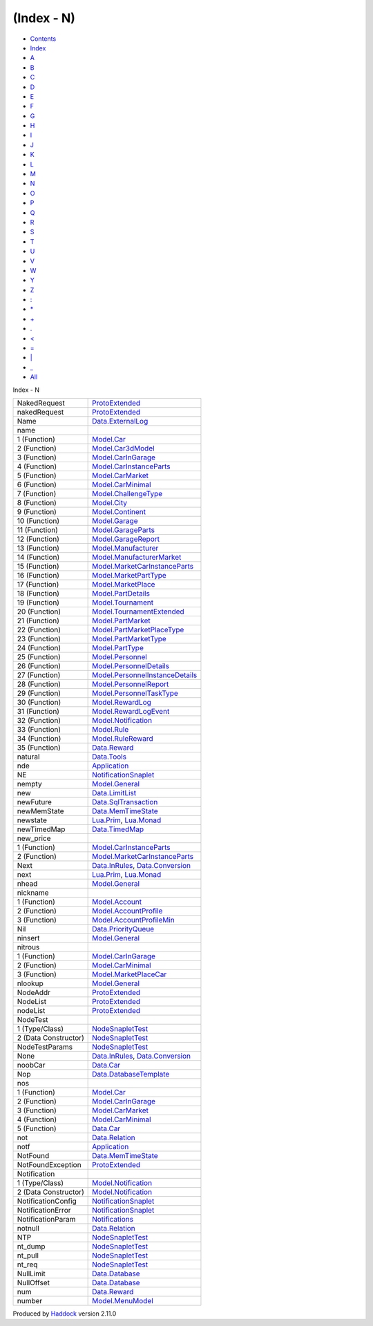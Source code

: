 ===========
(Index - N)
===========

-  `Contents <index.html>`__
-  `Index <doc-index.html>`__

 

-  `A <doc-index-A.html>`__
-  `B <doc-index-B.html>`__
-  `C <doc-index-C.html>`__
-  `D <doc-index-D.html>`__
-  `E <doc-index-E.html>`__
-  `F <doc-index-F.html>`__
-  `G <doc-index-G.html>`__
-  `H <doc-index-H.html>`__
-  `I <doc-index-I.html>`__
-  `J <doc-index-J.html>`__
-  `K <doc-index-K.html>`__
-  `L <doc-index-L.html>`__
-  `M <doc-index-M.html>`__
-  `N <doc-index-N.html>`__
-  `O <doc-index-O.html>`__
-  `P <doc-index-P.html>`__
-  `Q <doc-index-Q.html>`__
-  `R <doc-index-R.html>`__
-  `S <doc-index-S.html>`__
-  `T <doc-index-T.html>`__
-  `U <doc-index-U.html>`__
-  `V <doc-index-V.html>`__
-  `W <doc-index-W.html>`__
-  `Y <doc-index-Y.html>`__
-  `Z <doc-index-Z.html>`__
-  `: <doc-index-58.html>`__
-  `\* <doc-index-42.html>`__
-  `+ <doc-index-43.html>`__
-  `. <doc-index-46.html>`__
-  `< <doc-index-60.html>`__
-  `= <doc-index-61.html>`__
-  `\| <doc-index-124.html>`__
-  `\_ <doc-index-95.html>`__
-  `All <doc-index-All.html>`__

Index - N

+------------------------+--------------------------------------------------------------------------------------------------+
| NakedRequest           | `ProtoExtended <ProtoExtended.html#v:NakedRequest>`__                                            |
+------------------------+--------------------------------------------------------------------------------------------------+
| nakedRequest           | `ProtoExtended <ProtoExtended.html#v:nakedRequest>`__                                            |
+------------------------+--------------------------------------------------------------------------------------------------+
| Name                   | `Data.ExternalLog <Data-ExternalLog.html#t:Name>`__                                              |
+------------------------+--------------------------------------------------------------------------------------------------+
| name                   |                                                                                                  |
+------------------------+--------------------------------------------------------------------------------------------------+
| 1 (Function)           | `Model.Car <Model-Car.html#v:name>`__                                                            |
+------------------------+--------------------------------------------------------------------------------------------------+
| 2 (Function)           | `Model.Car3dModel <Model-Car3dModel.html#v:name>`__                                              |
+------------------------+--------------------------------------------------------------------------------------------------+
| 3 (Function)           | `Model.CarInGarage <Model-CarInGarage.html#v:name>`__                                            |
+------------------------+--------------------------------------------------------------------------------------------------+
| 4 (Function)           | `Model.CarInstanceParts <Model-CarInstanceParts.html#v:name>`__                                  |
+------------------------+--------------------------------------------------------------------------------------------------+
| 5 (Function)           | `Model.CarMarket <Model-CarMarket.html#v:name>`__                                                |
+------------------------+--------------------------------------------------------------------------------------------------+
| 6 (Function)           | `Model.CarMinimal <Model-CarMinimal.html#v:name>`__                                              |
+------------------------+--------------------------------------------------------------------------------------------------+
| 7 (Function)           | `Model.ChallengeType <Model-ChallengeType.html#v:name>`__                                        |
+------------------------+--------------------------------------------------------------------------------------------------+
| 8 (Function)           | `Model.City <Model-City.html#v:name>`__                                                          |
+------------------------+--------------------------------------------------------------------------------------------------+
| 9 (Function)           | `Model.Continent <Model-Continent.html#v:name>`__                                                |
+------------------------+--------------------------------------------------------------------------------------------------+
| 10 (Function)          | `Model.Garage <Model-Garage.html#v:name>`__                                                      |
+------------------------+--------------------------------------------------------------------------------------------------+
| 11 (Function)          | `Model.GarageParts <Model-GarageParts.html#v:name>`__                                            |
+------------------------+--------------------------------------------------------------------------------------------------+
| 12 (Function)          | `Model.GarageReport <Model-GarageReport.html#v:name>`__                                          |
+------------------------+--------------------------------------------------------------------------------------------------+
| 13 (Function)          | `Model.Manufacturer <Model-Manufacturer.html#v:name>`__                                          |
+------------------------+--------------------------------------------------------------------------------------------------+
| 14 (Function)          | `Model.ManufacturerMarket <Model-ManufacturerMarket.html#v:name>`__                              |
+------------------------+--------------------------------------------------------------------------------------------------+
| 15 (Function)          | `Model.MarketCarInstanceParts <Model-MarketCarInstanceParts.html#v:name>`__                      |
+------------------------+--------------------------------------------------------------------------------------------------+
| 16 (Function)          | `Model.MarketPartType <Model-MarketPartType.html#v:name>`__                                      |
+------------------------+--------------------------------------------------------------------------------------------------+
| 17 (Function)          | `Model.MarketPlace <Model-MarketPlace.html#v:name>`__                                            |
+------------------------+--------------------------------------------------------------------------------------------------+
| 18 (Function)          | `Model.PartDetails <Model-PartDetails.html#v:name>`__                                            |
+------------------------+--------------------------------------------------------------------------------------------------+
| 19 (Function)          | `Model.Tournament <Model-Tournament.html#v:name>`__                                              |
+------------------------+--------------------------------------------------------------------------------------------------+
| 20 (Function)          | `Model.TournamentExtended <Model-TournamentExtended.html#v:name>`__                              |
+------------------------+--------------------------------------------------------------------------------------------------+
| 21 (Function)          | `Model.PartMarket <Model-PartMarket.html#v:name>`__                                              |
+------------------------+--------------------------------------------------------------------------------------------------+
| 22 (Function)          | `Model.PartMarketPlaceType <Model-PartMarketPlaceType.html#v:name>`__                            |
+------------------------+--------------------------------------------------------------------------------------------------+
| 23 (Function)          | `Model.PartMarketType <Model-PartMarketType.html#v:name>`__                                      |
+------------------------+--------------------------------------------------------------------------------------------------+
| 24 (Function)          | `Model.PartType <Model-PartType.html#v:name>`__                                                  |
+------------------------+--------------------------------------------------------------------------------------------------+
| 25 (Function)          | `Model.Personnel <Model-Personnel.html#v:name>`__                                                |
+------------------------+--------------------------------------------------------------------------------------------------+
| 26 (Function)          | `Model.PersonnelDetails <Model-PersonnelDetails.html#v:name>`__                                  |
+------------------------+--------------------------------------------------------------------------------------------------+
| 27 (Function)          | `Model.PersonnelInstanceDetails <Model-PersonnelInstanceDetails.html#v:name>`__                  |
+------------------------+--------------------------------------------------------------------------------------------------+
| 28 (Function)          | `Model.PersonnelReport <Model-PersonnelReport.html#v:name>`__                                    |
+------------------------+--------------------------------------------------------------------------------------------------+
| 29 (Function)          | `Model.PersonnelTaskType <Model-PersonnelTaskType.html#v:name>`__                                |
+------------------------+--------------------------------------------------------------------------------------------------+
| 30 (Function)          | `Model.RewardLog <Model-RewardLog.html#v:name>`__                                                |
+------------------------+--------------------------------------------------------------------------------------------------+
| 31 (Function)          | `Model.RewardLogEvent <Model-RewardLogEvent.html#v:name>`__                                      |
+------------------------+--------------------------------------------------------------------------------------------------+
| 32 (Function)          | `Model.Notification <Model-Notification.html#v:name>`__                                          |
+------------------------+--------------------------------------------------------------------------------------------------+
| 33 (Function)          | `Model.Rule <Model-Rule.html#v:name>`__                                                          |
+------------------------+--------------------------------------------------------------------------------------------------+
| 34 (Function)          | `Model.RuleReward <Model-RuleReward.html#v:name>`__                                              |
+------------------------+--------------------------------------------------------------------------------------------------+
| 35 (Function)          | `Data.Reward <Data-Reward.html#v:name>`__                                                        |
+------------------------+--------------------------------------------------------------------------------------------------+
| natural                | `Data.Tools <Data-Tools.html#v:natural>`__                                                       |
+------------------------+--------------------------------------------------------------------------------------------------+
| nde                    | `Application <Application.html#v:nde>`__                                                         |
+------------------------+--------------------------------------------------------------------------------------------------+
| NE                     | `NotificationSnaplet <NotificationSnaplet.html#v:NE>`__                                          |
+------------------------+--------------------------------------------------------------------------------------------------+
| nempty                 | `Model.General <Model-General.html#v:nempty>`__                                                  |
+------------------------+--------------------------------------------------------------------------------------------------+
| new                    | `Data.LimitList <Data-LimitList.html#v:new>`__                                                   |
+------------------------+--------------------------------------------------------------------------------------------------+
| newFuture              | `Data.SqlTransaction <Data-SqlTransaction.html#v:newFuture>`__                                   |
+------------------------+--------------------------------------------------------------------------------------------------+
| newMemState            | `Data.MemTimeState <Data-MemTimeState.html#v:newMemState>`__                                     |
+------------------------+--------------------------------------------------------------------------------------------------+
| newstate               | `Lua.Prim <Lua-Prim.html#v:newstate>`__, `Lua.Monad <Lua-Monad.html#v:newstate>`__               |
+------------------------+--------------------------------------------------------------------------------------------------+
| newTimedMap            | `Data.TimedMap <Data-TimedMap.html#v:newTimedMap>`__                                             |
+------------------------+--------------------------------------------------------------------------------------------------+
| new\_price             |                                                                                                  |
+------------------------+--------------------------------------------------------------------------------------------------+
| 1 (Function)           | `Model.CarInstanceParts <Model-CarInstanceParts.html#v:new_price>`__                             |
+------------------------+--------------------------------------------------------------------------------------------------+
| 2 (Function)           | `Model.MarketCarInstanceParts <Model-MarketCarInstanceParts.html#v:new_price>`__                 |
+------------------------+--------------------------------------------------------------------------------------------------+
| Next                   | `Data.InRules <Data-InRules.html#v:Next>`__, `Data.Conversion <Data-Conversion.html#v:Next>`__   |
+------------------------+--------------------------------------------------------------------------------------------------+
| next                   | `Lua.Prim <Lua-Prim.html#v:next>`__, `Lua.Monad <Lua-Monad.html#v:next>`__                       |
+------------------------+--------------------------------------------------------------------------------------------------+
| nhead                  | `Model.General <Model-General.html#v:nhead>`__                                                   |
+------------------------+--------------------------------------------------------------------------------------------------+
| nickname               |                                                                                                  |
+------------------------+--------------------------------------------------------------------------------------------------+
| 1 (Function)           | `Model.Account <Model-Account.html#v:nickname>`__                                                |
+------------------------+--------------------------------------------------------------------------------------------------+
| 2 (Function)           | `Model.AccountProfile <Model-AccountProfile.html#v:nickname>`__                                  |
+------------------------+--------------------------------------------------------------------------------------------------+
| 3 (Function)           | `Model.AccountProfileMin <Model-AccountProfileMin.html#v:nickname>`__                            |
+------------------------+--------------------------------------------------------------------------------------------------+
| Nil                    | `Data.PriorityQueue <Data-PriorityQueue.html#v:Nil>`__                                           |
+------------------------+--------------------------------------------------------------------------------------------------+
| ninsert                | `Model.General <Model-General.html#v:ninsert>`__                                                 |
+------------------------+--------------------------------------------------------------------------------------------------+
| nitrous                |                                                                                                  |
+------------------------+--------------------------------------------------------------------------------------------------+
| 1 (Function)           | `Model.CarInGarage <Model-CarInGarage.html#v:nitrous>`__                                         |
+------------------------+--------------------------------------------------------------------------------------------------+
| 2 (Function)           | `Model.CarMinimal <Model-CarMinimal.html#v:nitrous>`__                                           |
+------------------------+--------------------------------------------------------------------------------------------------+
| 3 (Function)           | `Model.MarketPlaceCar <Model-MarketPlaceCar.html#v:nitrous>`__                                   |
+------------------------+--------------------------------------------------------------------------------------------------+
| nlookup                | `Model.General <Model-General.html#v:nlookup>`__                                                 |
+------------------------+--------------------------------------------------------------------------------------------------+
| NodeAddr               | `ProtoExtended <ProtoExtended.html#t:NodeAddr>`__                                                |
+------------------------+--------------------------------------------------------------------------------------------------+
| NodeList               | `ProtoExtended <ProtoExtended.html#v:NodeList>`__                                                |
+------------------------+--------------------------------------------------------------------------------------------------+
| nodeList               | `ProtoExtended <ProtoExtended.html#v:nodeList>`__                                                |
+------------------------+--------------------------------------------------------------------------------------------------+
| NodeTest               |                                                                                                  |
+------------------------+--------------------------------------------------------------------------------------------------+
| 1 (Type/Class)         | `NodeSnapletTest <NodeSnapletTest.html#t:NodeTest>`__                                            |
+------------------------+--------------------------------------------------------------------------------------------------+
| 2 (Data Constructor)   | `NodeSnapletTest <NodeSnapletTest.html#v:NodeTest>`__                                            |
+------------------------+--------------------------------------------------------------------------------------------------+
| NodeTestParams         | `NodeSnapletTest <NodeSnapletTest.html#t:NodeTestParams>`__                                      |
+------------------------+--------------------------------------------------------------------------------------------------+
| None                   | `Data.InRules <Data-InRules.html#v:None>`__, `Data.Conversion <Data-Conversion.html#v:None>`__   |
+------------------------+--------------------------------------------------------------------------------------------------+
| noobCar                | `Data.Car <Data-Car.html#v:noobCar>`__                                                           |
+------------------------+--------------------------------------------------------------------------------------------------+
| Nop                    | `Data.DatabaseTemplate <Data-DatabaseTemplate.html#v:Nop>`__                                     |
+------------------------+--------------------------------------------------------------------------------------------------+
| nos                    |                                                                                                  |
+------------------------+--------------------------------------------------------------------------------------------------+
| 1 (Function)           | `Model.Car <Model-Car.html#v:nos>`__                                                             |
+------------------------+--------------------------------------------------------------------------------------------------+
| 2 (Function)           | `Model.CarInGarage <Model-CarInGarage.html#v:nos>`__                                             |
+------------------------+--------------------------------------------------------------------------------------------------+
| 3 (Function)           | `Model.CarMarket <Model-CarMarket.html#v:nos>`__                                                 |
+------------------------+--------------------------------------------------------------------------------------------------+
| 4 (Function)           | `Model.CarMinimal <Model-CarMinimal.html#v:nos>`__                                               |
+------------------------+--------------------------------------------------------------------------------------------------+
| 5 (Function)           | `Data.Car <Data-Car.html#v:nos>`__                                                               |
+------------------------+--------------------------------------------------------------------------------------------------+
| not                    | `Data.Relation <Data-Relation.html#v:not>`__                                                     |
+------------------------+--------------------------------------------------------------------------------------------------+
| notf                   | `Application <Application.html#v:notf>`__                                                        |
+------------------------+--------------------------------------------------------------------------------------------------+
| NotFound               | `Data.MemTimeState <Data-MemTimeState.html#v:NotFound>`__                                        |
+------------------------+--------------------------------------------------------------------------------------------------+
| NotFoundException      | `ProtoExtended <ProtoExtended.html#v:NotFoundException>`__                                       |
+------------------------+--------------------------------------------------------------------------------------------------+
| Notification           |                                                                                                  |
+------------------------+--------------------------------------------------------------------------------------------------+
| 1 (Type/Class)         | `Model.Notification <Model-Notification.html#t:Notification>`__                                  |
+------------------------+--------------------------------------------------------------------------------------------------+
| 2 (Data Constructor)   | `Model.Notification <Model-Notification.html#v:Notification>`__                                  |
+------------------------+--------------------------------------------------------------------------------------------------+
| NotificationConfig     | `NotificationSnaplet <NotificationSnaplet.html#t:NotificationConfig>`__                          |
+------------------------+--------------------------------------------------------------------------------------------------+
| NotificationError      | `NotificationSnaplet <NotificationSnaplet.html#t:NotificationError>`__                           |
+------------------------+--------------------------------------------------------------------------------------------------+
| NotificationParam      | `Notifications <Notifications.html#t:NotificationParam>`__                                       |
+------------------------+--------------------------------------------------------------------------------------------------+
| notnull                | `Data.Relation <Data-Relation.html#v:notnull>`__                                                 |
+------------------------+--------------------------------------------------------------------------------------------------+
| NTP                    | `NodeSnapletTest <NodeSnapletTest.html#v:NTP>`__                                                 |
+------------------------+--------------------------------------------------------------------------------------------------+
| nt\_dump               | `NodeSnapletTest <NodeSnapletTest.html#v:nt_dump>`__                                             |
+------------------------+--------------------------------------------------------------------------------------------------+
| nt\_pull               | `NodeSnapletTest <NodeSnapletTest.html#v:nt_pull>`__                                             |
+------------------------+--------------------------------------------------------------------------------------------------+
| nt\_req                | `NodeSnapletTest <NodeSnapletTest.html#v:nt_req>`__                                              |
+------------------------+--------------------------------------------------------------------------------------------------+
| NullLimit              | `Data.Database <Data-Database.html#v:NullLimit>`__                                               |
+------------------------+--------------------------------------------------------------------------------------------------+
| NullOffset             | `Data.Database <Data-Database.html#v:NullOffset>`__                                              |
+------------------------+--------------------------------------------------------------------------------------------------+
| num                    | `Data.Reward <Data-Reward.html#v:num>`__                                                         |
+------------------------+--------------------------------------------------------------------------------------------------+
| number                 | `Model.MenuModel <Model-MenuModel.html#v:number>`__                                              |
+------------------------+--------------------------------------------------------------------------------------------------+

Produced by `Haddock <http://www.haskell.org/haddock/>`__ version 2.11.0

